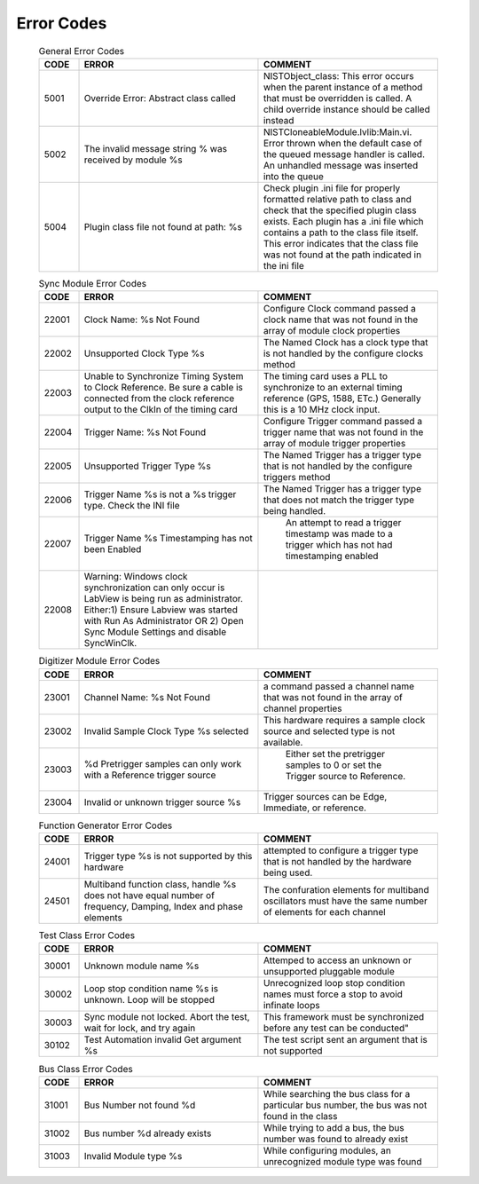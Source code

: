 .. _`Errors`:

###########
Error Codes
###########

     .. csv-table:: General Error Codes
	:header: "CODE", "ERROR", "COMMENT"
	:widths: 10,45,45

	"5001", "Override Error: Abstract class called", "NISTObject_class: This error occurs when the parent instance of a method that must be overridden is called. A child override instance should be called instead"
	"5002",	"The invalid message string % was received by module %s", "NISTCloneableModule.lvlib:Main.vi.  Error thrown when the default case of the queued message handler is called.  An unhandled message was inserted into the queue"
	"5004",	"Plugin class file not found at path: %s", "Check plugin .ini file for properly formatted relative path to class and check that the specified plugin class exists.	Each plugin has a .ini file which contains a path to the class file itself.  This error indicates that the class file was not found at the path indicated in the ini file"

     .. csv-table:: Scope Error Codes
	:header: "CODE", "ERROR", "COMMENT"
	:widths: 10,45,45
	
	"21001", "Improper channel name %s.  Must be "Channel 1" through "Channel 4", "The O'Scope channel names must be specific to the scope class"
	"21002", "Trigger Type %s is not yet supported", "This Trigger type will require the addition of an IVI extended class to the module"
	"21003", "The scope module is not connected to the oscilloscope.  Call "Initialize" to connect to the o'scope", ""
	"21004", "Acquisition type "%s" is not supported by this oscilloscope",""

     .. csv-table:: Sync Module Error Codes
	:header: "CODE", "ERROR", "COMMENT"
	:widths: 10,45,45

	"22001", "Clock Name: %s Not Found","Configure Clock command passed a clock name that was not found in the array of module clock properties"
	"22002", "Unsupported Clock Type %s","The Named Clock has a clock type that is not handled by the configure clocks method"
	"22003", "Unable to Synchronize Timing System to Clock Reference.  Be sure a cable is connected from the clock reference output to the ClkIn of the timing card","The timing card uses a PLL to synchronize to an external timing reference (GPS, 1588, ETc.) Generally this is a 10 MHz clock input."
	"22004", "Trigger Name: %s Not Found","Configure Trigger command passed a trigger name that was not found in the array of module trigger properties"
	"22005", "Unsupported Trigger Type %s","The Named Trigger has a trigger type that is not handled by the configure triggers method"
	"22006", "Trigger Name %s is not a %s trigger type.  Check the INI file","The Named Trigger has a trigger type that does not match the trigger type being handled."
	"22007", "Trigger Name %s Timestamping has not been Enabled", " An attempt to read a trigger timestamp was made to a trigger which has not had timestamping enabled"
	"22008", "Warning: Windows clock synchronization can only occur is LabView is being run as administrator. Either:1) Ensure Labview was started with Run As Administrator OR 2) Open Sync Module Settings and disable SyncWinClk.",""
	
     .. csv-table:: Digitizer Module Error Codes
	:header: "CODE", "ERROR", "COMMENT"
	:widths: 10,45,45
	
	"23001", "Channel Name: %s Not Found","a command passed a channel name that was not found in the array of channel properties"
	"23002", "Invalid Sample Clock Type %s selected","This hardware requires a sample clock source and selected type is not available."
	"23003", "%d Pretrigger samples can only work with a Reference trigger source"," Either set the pretrigger samples to 0 or set the Trigger source to Reference."
	"23004", "Invalid or unknown trigger source %s","Trigger sources can be Edge, Immediate, or reference."
	
     .. csv-table:: Function Generator Error Codes
	:header: "CODE", "ERROR", "COMMENT"
	:widths: 10,45,45
	
	"24001", "Trigger type %s is not supported by this hardware", "attempted to configure a trigger type that is not handled by the hardware being used."
	"24501", "Multiband function class, handle %s does not have equal number of frequency, Damping, Index and phase elements",  "The confuration elements for multiband oscillators must have the same number of elements for each channel"
	

     .. csv-table:: Test Class Error Codes
	:header: "CODE", "ERROR", "COMMENT"
	:widths: 10,45,45
	
	"30001", "Unknown module name %s","Attemped to access an unknown or unsupported pluggable module"
	"30002", "Loop stop condition name %s is unknown.  Loop will be stopped", "Unrecognized loop stop condition names must force a stop to avoid infinate loops"
	"30003", "Sync module not locked.  Abort the test, wait for lock, and try again", This framework must be synchronized before any test can be conducted"
	"30102", "Test Automation invalid Get argument %s","The test script sent an argument that is not supported"
	
     .. csv-table:: Bus Class Error Codes
	:header: "CODE", "ERROR", "COMMENT"
	:widths: 10,45,45
	
	"31001", "Bus Number not found %d", "While searching the bus class for a particular bus number, the bus was not found in the class"
	"31002", "Bus number %d already exists", "While trying to add a bus, the bus number was found to already exist"
	"31003", "Invalid Module type %s", "While configuring modules, an unrecognized module type was found"
		